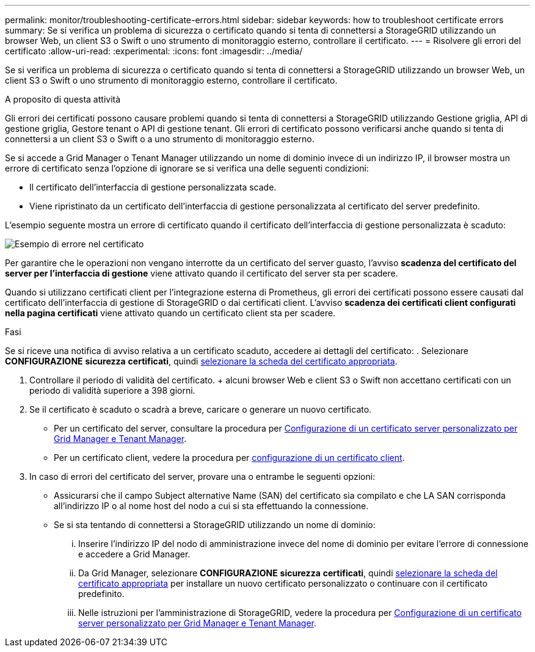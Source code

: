 ---
permalink: monitor/troubleshooting-certificate-errors.html 
sidebar: sidebar 
keywords: how to troubleshoot certificate errors 
summary: Se si verifica un problema di sicurezza o certificato quando si tenta di connettersi a StorageGRID utilizzando un browser Web, un client S3 o Swift o uno strumento di monitoraggio esterno, controllare il certificato. 
---
= Risolvere gli errori del certificato
:allow-uri-read: 
:experimental: 
:icons: font
:imagesdir: ../media/


[role="lead"]
Se si verifica un problema di sicurezza o certificato quando si tenta di connettersi a StorageGRID utilizzando un browser Web, un client S3 o Swift o uno strumento di monitoraggio esterno, controllare il certificato.

.A proposito di questa attività
Gli errori dei certificati possono causare problemi quando si tenta di connettersi a StorageGRID utilizzando Gestione griglia, API di gestione griglia, Gestore tenant o API di gestione tenant. Gli errori di certificato possono verificarsi anche quando si tenta di connettersi a un client S3 o Swift o a uno strumento di monitoraggio esterno.

Se si accede a Grid Manager o Tenant Manager utilizzando un nome di dominio invece di un indirizzo IP, il browser mostra un errore di certificato senza l'opzione di ignorare se si verifica una delle seguenti condizioni:

* Il certificato dell'interfaccia di gestione personalizzata scade.
* Viene ripristinato da un certificato dell'interfaccia di gestione personalizzata al certificato del server predefinito.


L'esempio seguente mostra un errore di certificato quando il certificato dell'interfaccia di gestione personalizzata è scaduto:

image::../media/certificate_error.png[Esempio di errore nel certificato]

Per garantire che le operazioni non vengano interrotte da un certificato del server guasto, l'avviso *scadenza del certificato del server per l'interfaccia di gestione* viene attivato quando il certificato del server sta per scadere.

Quando si utilizzano certificati client per l'integrazione esterna di Prometheus, gli errori dei certificati possono essere causati dal certificato dell'interfaccia di gestione di StorageGRID o dai certificati client. L'avviso *scadenza dei certificati client configurati nella pagina certificati* viene attivato quando un certificato client sta per scadere.

.Fasi
Se si riceve una notifica di avviso relativa a un certificato scaduto, accedere ai dettagli del certificato: . Selezionare *CONFIGURAZIONE* *sicurezza* *certificati*, quindi xref:../admin/using-storagegrid-security-certificates.adoc#access-security-certificates[selezionare la scheda del certificato appropriata].

. Controllare il periodo di validità del certificato. + alcuni browser Web e client S3 o Swift non accettano certificati con un periodo di validità superiore a 398 giorni.
. Se il certificato è scaduto o scadrà a breve, caricare o generare un nuovo certificato.
+
** Per un certificato del server, consultare la procedura per xref:../admin/configuring-custom-server-certificate-for-grid-manager-tenant-manager.adoc#add-a-custom-management-interface-certificate[Configurazione di un certificato server personalizzato per Grid Manager e Tenant Manager].
** Per un certificato client, vedere la procedura per xref:../admin/configuring-administrator-client-certificates.adoc[configurazione di un certificato client].


. In caso di errori del certificato del server, provare una o entrambe le seguenti opzioni:
+
** Assicurarsi che il campo Subject alternative Name (SAN) del certificato sia compilato e che LA SAN corrisponda all'indirizzo IP o al nome host del nodo a cui si sta effettuando la connessione.
** Se si sta tentando di connettersi a StorageGRID utilizzando un nome di dominio:
+
... Inserire l'indirizzo IP del nodo di amministrazione invece del nome di dominio per evitare l'errore di connessione e accedere a Grid Manager.
... Da Grid Manager, selezionare *CONFIGURAZIONE* *sicurezza* *certificati*, quindi xref:../admin/using-storagegrid-security-certificates.adoc#access-security-certificates[selezionare la scheda del certificato appropriata] per installare un nuovo certificato personalizzato o continuare con il certificato predefinito.
... Nelle istruzioni per l'amministrazione di StorageGRID, vedere la procedura per xref:../admin/configuring-custom-server-certificate-for-grid-manager-tenant-manager.adoc#add-a-custom-management-interface-certificate[Configurazione di un certificato server personalizzato per Grid Manager e Tenant Manager].





